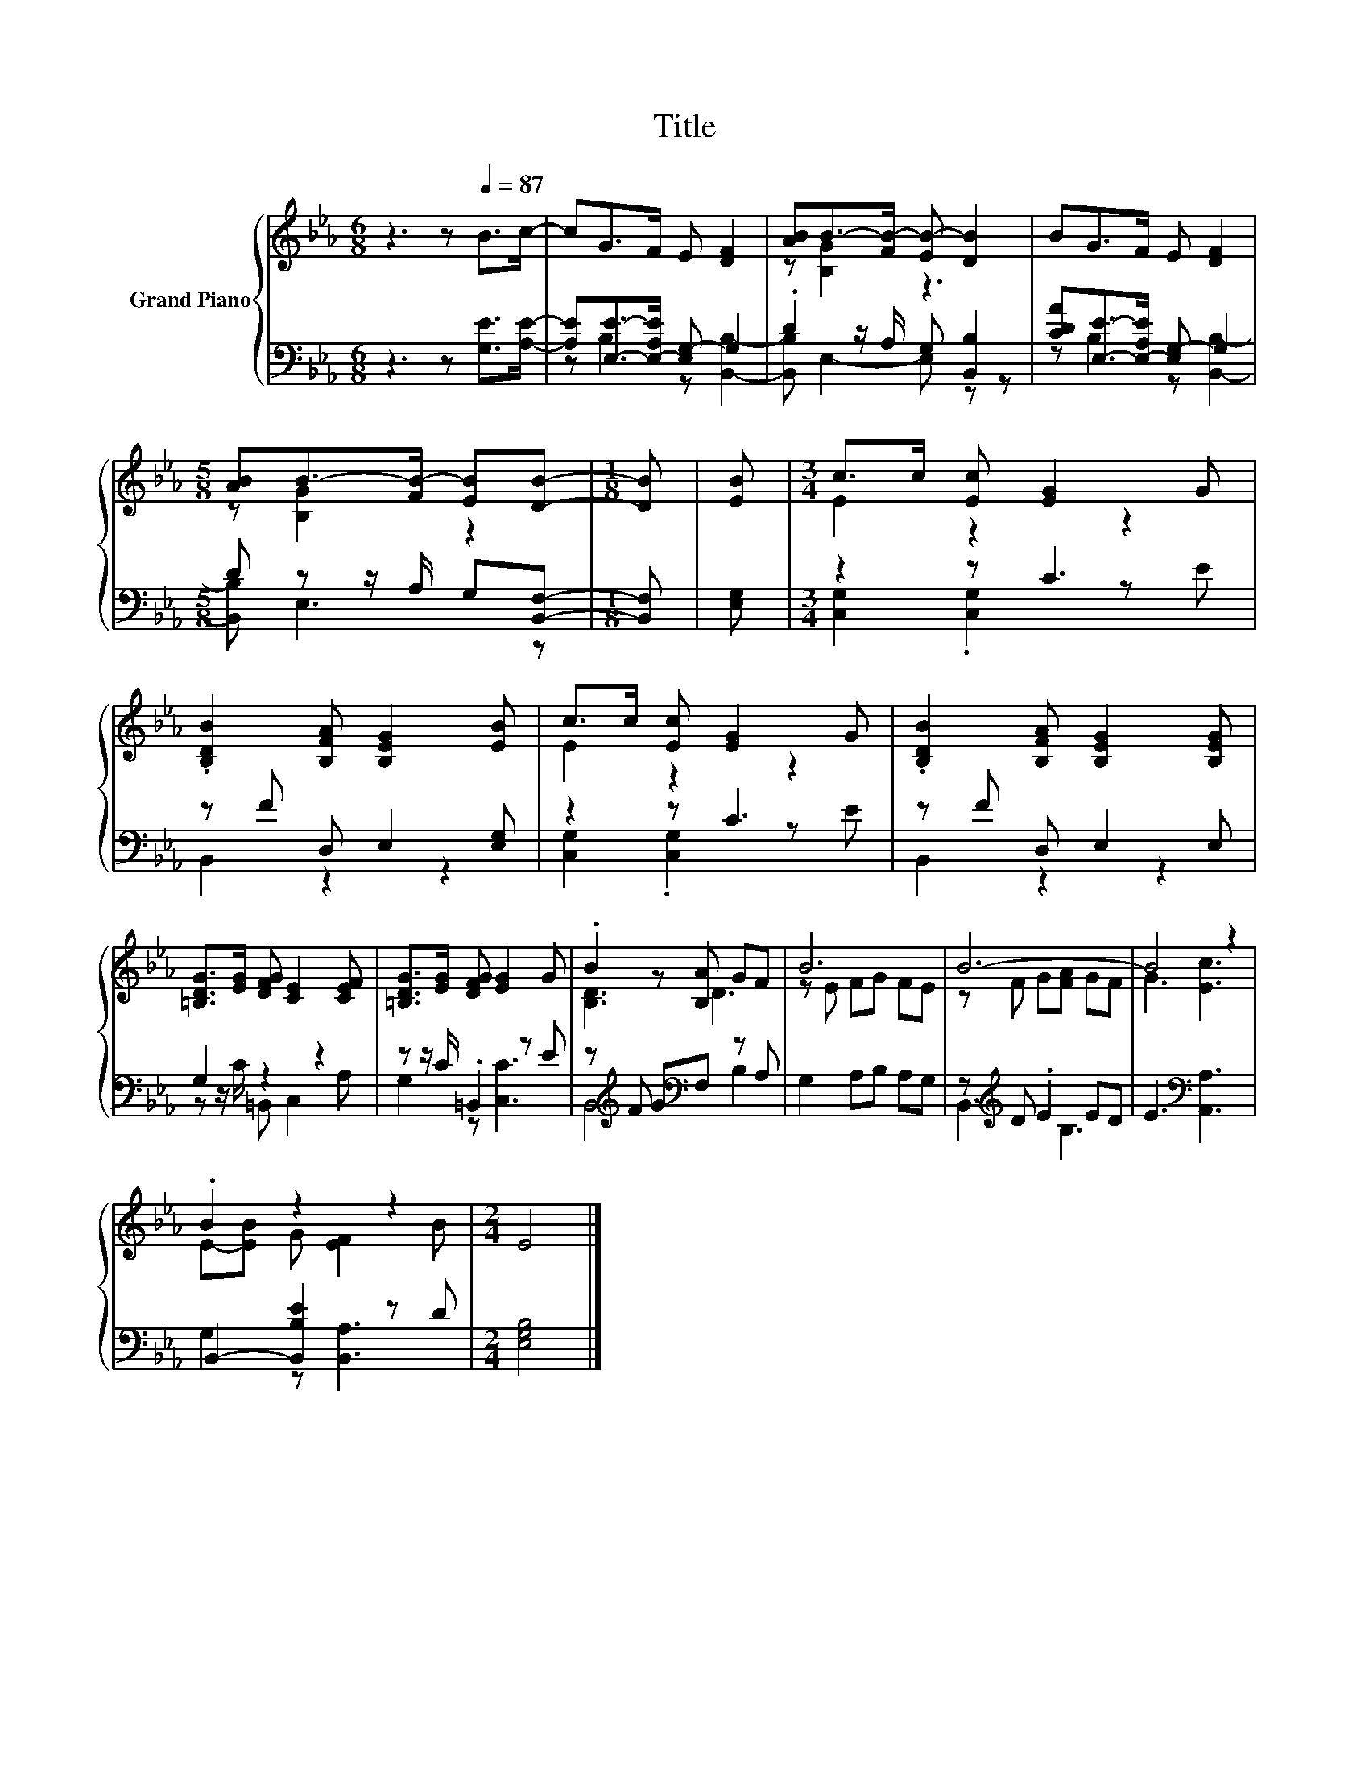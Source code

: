 X:1
T:Title
%%score { ( 1 4 ) | ( 2 3 ) }
L:1/8
M:6/8
K:Eb
V:1 treble nm="Grand Piano"
V:4 treble 
V:2 bass 
V:3 bass 
V:1
 z3 z[Q:1/4=87] B>c- | cG>F E [DF]2 | [AB]B->[FB-] [EB-] [DB]2 | BG>F E [DF]2 | %4
[M:5/8] [AB]B->[FB-] [EB][DB]- |[M:1/8] [DB] | [EB] |[M:3/4] c>c [Ec] [EG]2 G | %8
 .[B,DB]2 [B,FA] [B,EG]2 [EB] | c>c [Ec] [EG]2 G | .[B,DB]2 [B,FA] [B,EG]2 [B,EG] | %11
 [=B,DG]>[EG] [DFG] [CE]2 [CEF] | [=B,DG]>[EG] [DFG] [EG]2 G | .B2 z [B,A] GF | B6 | B6- | B4 z2 | %17
 .B2 z2 z2 |[M:2/4] E4 |] %19
V:2
 z3 z [G,E]>[A,E]- | [A,E][E,E]->[E,-A,E] [E,G,-] G,2 | .D2 z/ A,/ G, [B,,B,]2 | %3
 [CDA][E,E]->[E,-A,E] [E,G,-] G,2 |[M:5/8] D z z/ A,/ G,[B,,F,]- |[M:1/8] [B,,F,] | [E,G,] | %7
[M:3/4] z2 z C3 | z F D, E,2 [E,G,] | z2 z C3 | z F D, E,2 E, | G,2 z2 z2 | z z/ C/ .=B,,2 z E | %13
 z[K:treble] F G[K:bass]F, z A, | G,2 A,B, A,G, | z[K:treble] D .E2 ED | E3[K:bass] [A,,A,]3 | %17
 B,,2- [B,,B,E]2 z D |[M:2/4] [E,G,B,]4 |] %19
V:3
 x6 | z B,2 z [B,,B,]2- | [B,,B,] E,2- E, z z | z B,2 z [B,,B,]2- |[M:5/8] [B,,B,] E,3 z | %5
[M:1/8] x | x |[M:3/4] [C,G,]2 .[C,G,]2 z E | B,,2 z2 z2 | [C,G,]2 .[C,G,]2 z E | B,,2 z2 z2 | %11
 z z/ C/ =B,, C,2 A, | G,2 z [C,C]3 | B,,4[K:treble][K:bass] B,2 | x6 | B,,3[K:treble] B,3 | %16
 x3[K:bass] x3 | G,2 z [B,,A,]3 |[M:2/4] x4 |] %19
V:4
 x6 | x6 | z [B,G]2 z3 | x6 |[M:5/8] z [B,G]2 z2 |[M:1/8] x | x |[M:3/4] E2 z2 z2 | x6 | E2 z2 z2 | %10
 x6 | x6 | x6 | [B,D]3 D3 | z E FG FE | z F G[FA] GF | G3 [Ec]3 | E-[EB] G [EF]2 B |[M:2/4] x4 |] %19

